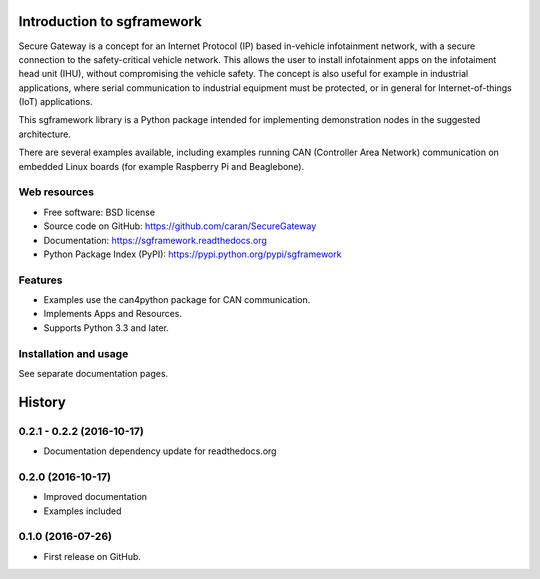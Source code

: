 ===========================
Introduction to sgframework
===========================

Secure Gateway is a concept for an Internet Protocol (IP) based in-vehicle 
infotainment network, with a secure connection to the safety-critical vehicle 
network. This allows the user to install infotainment apps on the infotaiment 
head unit (IHU), without compromising the vehicle safety. 
The concept is also useful for example in industrial applications, 
where serial communication to industrial equipment must be protected, 
or in general for Internet-of-things (IoT) applications. 


This sgframework library is a Python package intended for implementing 
demonstration nodes in the suggested architecture.

There are several examples available, including examples running 
CAN (Controller Area Network) communication on embedded Linux boards 
(for example Raspberry Pi and Beaglebone).

Web resources
-------------

* Free software: BSD license
* Source code on GitHub: https://github.com/caran/SecureGateway
* Documentation: https://sgframework.readthedocs.org
* Python Package Index (PyPI): https://pypi.python.org/pypi/sgframework

Features
--------

* Examples use the can4python package for CAN communication.
* Implements Apps and Resources.
* Supports Python 3.3 and later.



Installation and usage
-----------------------
See separate documentation pages.




=======
History
=======

0.2.1 - 0.2.2 (2016-10-17)
---------------------

* Documentation dependency update for readthedocs.org


0.2.0 (2016-10-17)
---------------------

* Improved documentation
* Examples included



0.1.0 (2016-07-26)
---------------------

* First release on GitHub.


